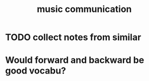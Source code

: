 :PROPERTIES:
:ID:       301e296b-4189-4039-8a62-539d6651d6a9
:END:
#+title: music communication
* TODO collect notes from similar
* Would forward and backward be good vocabu?
